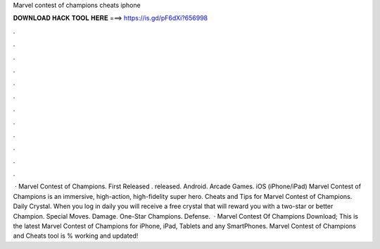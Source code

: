 Marvel contest of champions cheats iphone

𝐃𝐎𝐖𝐍𝐋𝐎𝐀𝐃 𝐇𝐀𝐂𝐊 𝐓𝐎𝐎𝐋 𝐇𝐄𝐑𝐄 ===> https://is.gd/pF6dXi?656998

.

.

.

.

.

.

.

.

.

.

.

.

 · Marvel Contest of Champions. First Released . released. Android. Arcade Games. iOS (iPhone/iPad) Marvel Contest of Champions is an immersive, high-action, high-fidelity super hero. Cheats and Tips for Marvel Contest of Champions. Daily Crystal. When you log in daily you will receive a free crystal that will reward you with a two-star or better Champion. Special Moves. Damage. One-Star Champions. Defense.  · Marvel Contest Of Champions Download; This is the latest Marvel Contest of Champions for iPhone, iPad, Tablets and any SmartPhones. Marvel Contest of Champions and Cheats tool is % working and updated!